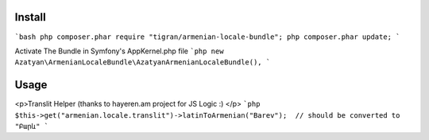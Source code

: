 
Install
=======
```bash
php composer.phar require "tigran/armenian-locale-bundle";
php composer.phar update;
```

Activate The Bundle in Symfony's  AppKernel.php file
```php
new Azatyan\ArmenianLocaleBundle\AzatyanArmenianLocaleBundle(),
```

Usage
=============
<p>Translit Helper (thanks to hayeren.am project for JS Logic :) </p>
```php
$this->get("armenian.locale.translit")->latinToArmenian("Barev");  // should be converted to "Բարև"
```

